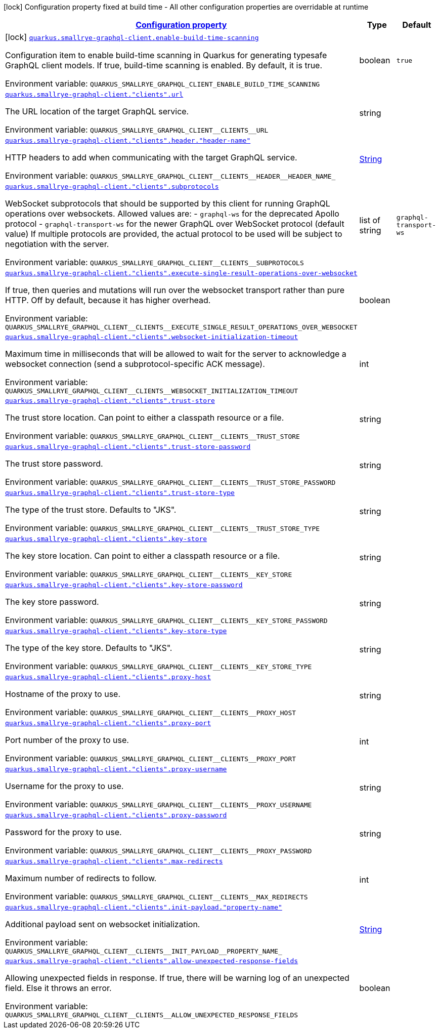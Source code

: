 
:summaryTableId: quarkus-smallrye-graphql-client
[.configuration-legend]
icon:lock[title=Fixed at build time] Configuration property fixed at build time - All other configuration properties are overridable at runtime
[.configuration-reference.searchable, cols="80,.^10,.^10"]
|===

h|[[quarkus-smallrye-graphql-client_configuration]]link:#quarkus-smallrye-graphql-client_configuration[Configuration property]

h|Type
h|Default

a|icon:lock[title=Fixed at build time] [[quarkus-smallrye-graphql-client_quarkus-smallrye-graphql-client-enable-build-time-scanning]]`link:#quarkus-smallrye-graphql-client_quarkus-smallrye-graphql-client-enable-build-time-scanning[quarkus.smallrye-graphql-client.enable-build-time-scanning]`


[.description]
--
Configuration item to enable build-time scanning in Quarkus for generating typesafe GraphQL client models. If true, build-time scanning is enabled. By default, it is true.

ifdef::add-copy-button-to-env-var[]
Environment variable: env_var_with_copy_button:+++QUARKUS_SMALLRYE_GRAPHQL_CLIENT_ENABLE_BUILD_TIME_SCANNING+++[]
endif::add-copy-button-to-env-var[]
ifndef::add-copy-button-to-env-var[]
Environment variable: `+++QUARKUS_SMALLRYE_GRAPHQL_CLIENT_ENABLE_BUILD_TIME_SCANNING+++`
endif::add-copy-button-to-env-var[]
--|boolean 
|`true`


a| [[quarkus-smallrye-graphql-client_quarkus-smallrye-graphql-client-clients-url]]`link:#quarkus-smallrye-graphql-client_quarkus-smallrye-graphql-client-clients-url[quarkus.smallrye-graphql-client."clients".url]`


[.description]
--
The URL location of the target GraphQL service.

ifdef::add-copy-button-to-env-var[]
Environment variable: env_var_with_copy_button:+++QUARKUS_SMALLRYE_GRAPHQL_CLIENT__CLIENTS__URL+++[]
endif::add-copy-button-to-env-var[]
ifndef::add-copy-button-to-env-var[]
Environment variable: `+++QUARKUS_SMALLRYE_GRAPHQL_CLIENT__CLIENTS__URL+++`
endif::add-copy-button-to-env-var[]
--|string 
|


a| [[quarkus-smallrye-graphql-client_quarkus-smallrye-graphql-client-clients-header-header-name]]`link:#quarkus-smallrye-graphql-client_quarkus-smallrye-graphql-client-clients-header-header-name[quarkus.smallrye-graphql-client."clients".header."header-name"]`


[.description]
--
HTTP headers to add when communicating with the target GraphQL service.

ifdef::add-copy-button-to-env-var[]
Environment variable: env_var_with_copy_button:+++QUARKUS_SMALLRYE_GRAPHQL_CLIENT__CLIENTS__HEADER__HEADER_NAME_+++[]
endif::add-copy-button-to-env-var[]
ifndef::add-copy-button-to-env-var[]
Environment variable: `+++QUARKUS_SMALLRYE_GRAPHQL_CLIENT__CLIENTS__HEADER__HEADER_NAME_+++`
endif::add-copy-button-to-env-var[]
--|link:https://docs.oracle.com/javase/8/docs/api/java/lang/String.html[String]
 
|


a| [[quarkus-smallrye-graphql-client_quarkus-smallrye-graphql-client-clients-subprotocols]]`link:#quarkus-smallrye-graphql-client_quarkus-smallrye-graphql-client-clients-subprotocols[quarkus.smallrye-graphql-client."clients".subprotocols]`


[.description]
--
WebSocket subprotocols that should be supported by this client for running GraphQL operations over websockets. Allowed values are: - `graphql-ws` for the deprecated Apollo protocol - `graphql-transport-ws` for the newer GraphQL over WebSocket protocol (default value) If multiple protocols are provided, the actual protocol to be used will be subject to negotiation with the server.

ifdef::add-copy-button-to-env-var[]
Environment variable: env_var_with_copy_button:+++QUARKUS_SMALLRYE_GRAPHQL_CLIENT__CLIENTS__SUBPROTOCOLS+++[]
endif::add-copy-button-to-env-var[]
ifndef::add-copy-button-to-env-var[]
Environment variable: `+++QUARKUS_SMALLRYE_GRAPHQL_CLIENT__CLIENTS__SUBPROTOCOLS+++`
endif::add-copy-button-to-env-var[]
--|list of string 
|`graphql-transport-ws`


a| [[quarkus-smallrye-graphql-client_quarkus-smallrye-graphql-client-clients-execute-single-result-operations-over-websocket]]`link:#quarkus-smallrye-graphql-client_quarkus-smallrye-graphql-client-clients-execute-single-result-operations-over-websocket[quarkus.smallrye-graphql-client."clients".execute-single-result-operations-over-websocket]`


[.description]
--
If true, then queries and mutations will run over the websocket transport rather than pure HTTP. Off by default, because it has higher overhead.

ifdef::add-copy-button-to-env-var[]
Environment variable: env_var_with_copy_button:+++QUARKUS_SMALLRYE_GRAPHQL_CLIENT__CLIENTS__EXECUTE_SINGLE_RESULT_OPERATIONS_OVER_WEBSOCKET+++[]
endif::add-copy-button-to-env-var[]
ifndef::add-copy-button-to-env-var[]
Environment variable: `+++QUARKUS_SMALLRYE_GRAPHQL_CLIENT__CLIENTS__EXECUTE_SINGLE_RESULT_OPERATIONS_OVER_WEBSOCKET+++`
endif::add-copy-button-to-env-var[]
--|boolean 
|


a| [[quarkus-smallrye-graphql-client_quarkus-smallrye-graphql-client-clients-websocket-initialization-timeout]]`link:#quarkus-smallrye-graphql-client_quarkus-smallrye-graphql-client-clients-websocket-initialization-timeout[quarkus.smallrye-graphql-client."clients".websocket-initialization-timeout]`


[.description]
--
Maximum time in milliseconds that will be allowed to wait for the server to acknowledge a websocket connection (send a subprotocol-specific ACK message).

ifdef::add-copy-button-to-env-var[]
Environment variable: env_var_with_copy_button:+++QUARKUS_SMALLRYE_GRAPHQL_CLIENT__CLIENTS__WEBSOCKET_INITIALIZATION_TIMEOUT+++[]
endif::add-copy-button-to-env-var[]
ifndef::add-copy-button-to-env-var[]
Environment variable: `+++QUARKUS_SMALLRYE_GRAPHQL_CLIENT__CLIENTS__WEBSOCKET_INITIALIZATION_TIMEOUT+++`
endif::add-copy-button-to-env-var[]
--|int 
|


a| [[quarkus-smallrye-graphql-client_quarkus-smallrye-graphql-client-clients-trust-store]]`link:#quarkus-smallrye-graphql-client_quarkus-smallrye-graphql-client-clients-trust-store[quarkus.smallrye-graphql-client."clients".trust-store]`


[.description]
--
The trust store location. Can point to either a classpath resource or a file.

ifdef::add-copy-button-to-env-var[]
Environment variable: env_var_with_copy_button:+++QUARKUS_SMALLRYE_GRAPHQL_CLIENT__CLIENTS__TRUST_STORE+++[]
endif::add-copy-button-to-env-var[]
ifndef::add-copy-button-to-env-var[]
Environment variable: `+++QUARKUS_SMALLRYE_GRAPHQL_CLIENT__CLIENTS__TRUST_STORE+++`
endif::add-copy-button-to-env-var[]
--|string 
|


a| [[quarkus-smallrye-graphql-client_quarkus-smallrye-graphql-client-clients-trust-store-password]]`link:#quarkus-smallrye-graphql-client_quarkus-smallrye-graphql-client-clients-trust-store-password[quarkus.smallrye-graphql-client."clients".trust-store-password]`


[.description]
--
The trust store password.

ifdef::add-copy-button-to-env-var[]
Environment variable: env_var_with_copy_button:+++QUARKUS_SMALLRYE_GRAPHQL_CLIENT__CLIENTS__TRUST_STORE_PASSWORD+++[]
endif::add-copy-button-to-env-var[]
ifndef::add-copy-button-to-env-var[]
Environment variable: `+++QUARKUS_SMALLRYE_GRAPHQL_CLIENT__CLIENTS__TRUST_STORE_PASSWORD+++`
endif::add-copy-button-to-env-var[]
--|string 
|


a| [[quarkus-smallrye-graphql-client_quarkus-smallrye-graphql-client-clients-trust-store-type]]`link:#quarkus-smallrye-graphql-client_quarkus-smallrye-graphql-client-clients-trust-store-type[quarkus.smallrye-graphql-client."clients".trust-store-type]`


[.description]
--
The type of the trust store. Defaults to "JKS".

ifdef::add-copy-button-to-env-var[]
Environment variable: env_var_with_copy_button:+++QUARKUS_SMALLRYE_GRAPHQL_CLIENT__CLIENTS__TRUST_STORE_TYPE+++[]
endif::add-copy-button-to-env-var[]
ifndef::add-copy-button-to-env-var[]
Environment variable: `+++QUARKUS_SMALLRYE_GRAPHQL_CLIENT__CLIENTS__TRUST_STORE_TYPE+++`
endif::add-copy-button-to-env-var[]
--|string 
|


a| [[quarkus-smallrye-graphql-client_quarkus-smallrye-graphql-client-clients-key-store]]`link:#quarkus-smallrye-graphql-client_quarkus-smallrye-graphql-client-clients-key-store[quarkus.smallrye-graphql-client."clients".key-store]`


[.description]
--
The key store location. Can point to either a classpath resource or a file.

ifdef::add-copy-button-to-env-var[]
Environment variable: env_var_with_copy_button:+++QUARKUS_SMALLRYE_GRAPHQL_CLIENT__CLIENTS__KEY_STORE+++[]
endif::add-copy-button-to-env-var[]
ifndef::add-copy-button-to-env-var[]
Environment variable: `+++QUARKUS_SMALLRYE_GRAPHQL_CLIENT__CLIENTS__KEY_STORE+++`
endif::add-copy-button-to-env-var[]
--|string 
|


a| [[quarkus-smallrye-graphql-client_quarkus-smallrye-graphql-client-clients-key-store-password]]`link:#quarkus-smallrye-graphql-client_quarkus-smallrye-graphql-client-clients-key-store-password[quarkus.smallrye-graphql-client."clients".key-store-password]`


[.description]
--
The key store password.

ifdef::add-copy-button-to-env-var[]
Environment variable: env_var_with_copy_button:+++QUARKUS_SMALLRYE_GRAPHQL_CLIENT__CLIENTS__KEY_STORE_PASSWORD+++[]
endif::add-copy-button-to-env-var[]
ifndef::add-copy-button-to-env-var[]
Environment variable: `+++QUARKUS_SMALLRYE_GRAPHQL_CLIENT__CLIENTS__KEY_STORE_PASSWORD+++`
endif::add-copy-button-to-env-var[]
--|string 
|


a| [[quarkus-smallrye-graphql-client_quarkus-smallrye-graphql-client-clients-key-store-type]]`link:#quarkus-smallrye-graphql-client_quarkus-smallrye-graphql-client-clients-key-store-type[quarkus.smallrye-graphql-client."clients".key-store-type]`


[.description]
--
The type of the key store. Defaults to "JKS".

ifdef::add-copy-button-to-env-var[]
Environment variable: env_var_with_copy_button:+++QUARKUS_SMALLRYE_GRAPHQL_CLIENT__CLIENTS__KEY_STORE_TYPE+++[]
endif::add-copy-button-to-env-var[]
ifndef::add-copy-button-to-env-var[]
Environment variable: `+++QUARKUS_SMALLRYE_GRAPHQL_CLIENT__CLIENTS__KEY_STORE_TYPE+++`
endif::add-copy-button-to-env-var[]
--|string 
|


a| [[quarkus-smallrye-graphql-client_quarkus-smallrye-graphql-client-clients-proxy-host]]`link:#quarkus-smallrye-graphql-client_quarkus-smallrye-graphql-client-clients-proxy-host[quarkus.smallrye-graphql-client."clients".proxy-host]`


[.description]
--
Hostname of the proxy to use.

ifdef::add-copy-button-to-env-var[]
Environment variable: env_var_with_copy_button:+++QUARKUS_SMALLRYE_GRAPHQL_CLIENT__CLIENTS__PROXY_HOST+++[]
endif::add-copy-button-to-env-var[]
ifndef::add-copy-button-to-env-var[]
Environment variable: `+++QUARKUS_SMALLRYE_GRAPHQL_CLIENT__CLIENTS__PROXY_HOST+++`
endif::add-copy-button-to-env-var[]
--|string 
|


a| [[quarkus-smallrye-graphql-client_quarkus-smallrye-graphql-client-clients-proxy-port]]`link:#quarkus-smallrye-graphql-client_quarkus-smallrye-graphql-client-clients-proxy-port[quarkus.smallrye-graphql-client."clients".proxy-port]`


[.description]
--
Port number of the proxy to use.

ifdef::add-copy-button-to-env-var[]
Environment variable: env_var_with_copy_button:+++QUARKUS_SMALLRYE_GRAPHQL_CLIENT__CLIENTS__PROXY_PORT+++[]
endif::add-copy-button-to-env-var[]
ifndef::add-copy-button-to-env-var[]
Environment variable: `+++QUARKUS_SMALLRYE_GRAPHQL_CLIENT__CLIENTS__PROXY_PORT+++`
endif::add-copy-button-to-env-var[]
--|int 
|


a| [[quarkus-smallrye-graphql-client_quarkus-smallrye-graphql-client-clients-proxy-username]]`link:#quarkus-smallrye-graphql-client_quarkus-smallrye-graphql-client-clients-proxy-username[quarkus.smallrye-graphql-client."clients".proxy-username]`


[.description]
--
Username for the proxy to use.

ifdef::add-copy-button-to-env-var[]
Environment variable: env_var_with_copy_button:+++QUARKUS_SMALLRYE_GRAPHQL_CLIENT__CLIENTS__PROXY_USERNAME+++[]
endif::add-copy-button-to-env-var[]
ifndef::add-copy-button-to-env-var[]
Environment variable: `+++QUARKUS_SMALLRYE_GRAPHQL_CLIENT__CLIENTS__PROXY_USERNAME+++`
endif::add-copy-button-to-env-var[]
--|string 
|


a| [[quarkus-smallrye-graphql-client_quarkus-smallrye-graphql-client-clients-proxy-password]]`link:#quarkus-smallrye-graphql-client_quarkus-smallrye-graphql-client-clients-proxy-password[quarkus.smallrye-graphql-client."clients".proxy-password]`


[.description]
--
Password for the proxy to use.

ifdef::add-copy-button-to-env-var[]
Environment variable: env_var_with_copy_button:+++QUARKUS_SMALLRYE_GRAPHQL_CLIENT__CLIENTS__PROXY_PASSWORD+++[]
endif::add-copy-button-to-env-var[]
ifndef::add-copy-button-to-env-var[]
Environment variable: `+++QUARKUS_SMALLRYE_GRAPHQL_CLIENT__CLIENTS__PROXY_PASSWORD+++`
endif::add-copy-button-to-env-var[]
--|string 
|


a| [[quarkus-smallrye-graphql-client_quarkus-smallrye-graphql-client-clients-max-redirects]]`link:#quarkus-smallrye-graphql-client_quarkus-smallrye-graphql-client-clients-max-redirects[quarkus.smallrye-graphql-client."clients".max-redirects]`


[.description]
--
Maximum number of redirects to follow.

ifdef::add-copy-button-to-env-var[]
Environment variable: env_var_with_copy_button:+++QUARKUS_SMALLRYE_GRAPHQL_CLIENT__CLIENTS__MAX_REDIRECTS+++[]
endif::add-copy-button-to-env-var[]
ifndef::add-copy-button-to-env-var[]
Environment variable: `+++QUARKUS_SMALLRYE_GRAPHQL_CLIENT__CLIENTS__MAX_REDIRECTS+++`
endif::add-copy-button-to-env-var[]
--|int 
|


a| [[quarkus-smallrye-graphql-client_quarkus-smallrye-graphql-client-clients-init-payload-property-name]]`link:#quarkus-smallrye-graphql-client_quarkus-smallrye-graphql-client-clients-init-payload-property-name[quarkus.smallrye-graphql-client."clients".init-payload."property-name"]`


[.description]
--
Additional payload sent on websocket initialization.

ifdef::add-copy-button-to-env-var[]
Environment variable: env_var_with_copy_button:+++QUARKUS_SMALLRYE_GRAPHQL_CLIENT__CLIENTS__INIT_PAYLOAD__PROPERTY_NAME_+++[]
endif::add-copy-button-to-env-var[]
ifndef::add-copy-button-to-env-var[]
Environment variable: `+++QUARKUS_SMALLRYE_GRAPHQL_CLIENT__CLIENTS__INIT_PAYLOAD__PROPERTY_NAME_+++`
endif::add-copy-button-to-env-var[]
--|link:https://docs.oracle.com/javase/8/docs/api/java/lang/String.html[String]
 
|


a| [[quarkus-smallrye-graphql-client_quarkus-smallrye-graphql-client-clients-allow-unexpected-response-fields]]`link:#quarkus-smallrye-graphql-client_quarkus-smallrye-graphql-client-clients-allow-unexpected-response-fields[quarkus.smallrye-graphql-client."clients".allow-unexpected-response-fields]`


[.description]
--
Allowing unexpected fields in response. If true, there will be warning log of an unexpected field. Else it throws an error.

ifdef::add-copy-button-to-env-var[]
Environment variable: env_var_with_copy_button:+++QUARKUS_SMALLRYE_GRAPHQL_CLIENT__CLIENTS__ALLOW_UNEXPECTED_RESPONSE_FIELDS+++[]
endif::add-copy-button-to-env-var[]
ifndef::add-copy-button-to-env-var[]
Environment variable: `+++QUARKUS_SMALLRYE_GRAPHQL_CLIENT__CLIENTS__ALLOW_UNEXPECTED_RESPONSE_FIELDS+++`
endif::add-copy-button-to-env-var[]
--|boolean 
|

|===